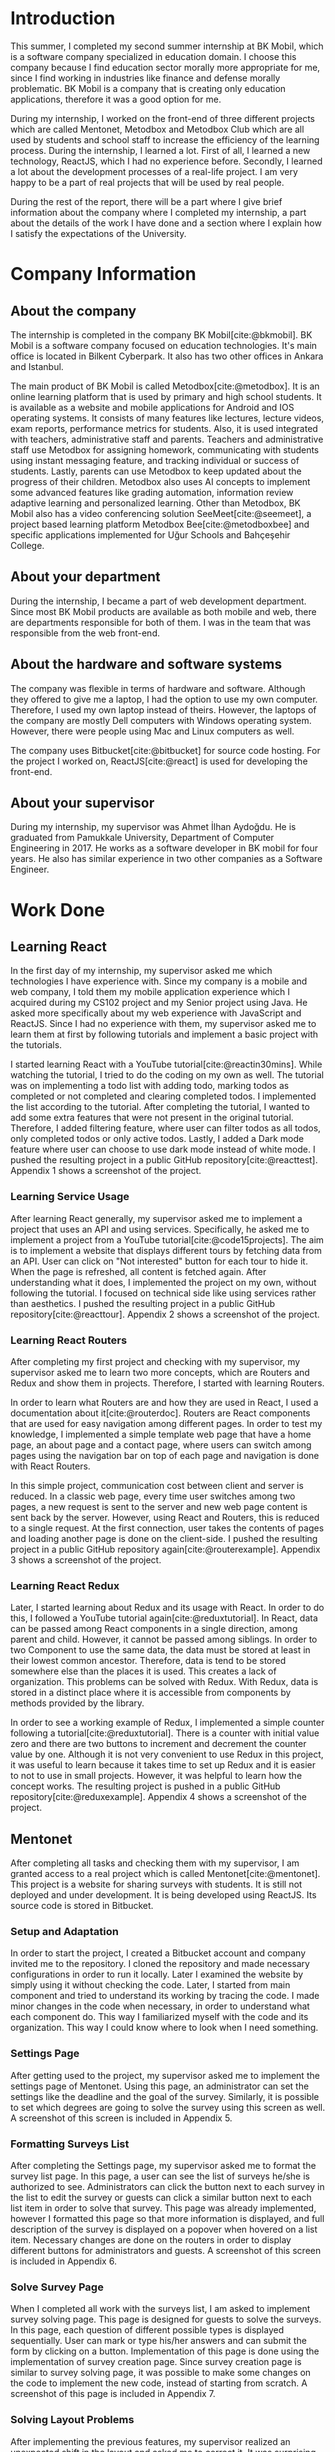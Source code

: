 #+bibliography: references.bib

* Introduction

  # In this section make an introduction to your report and give brief information about where you
  # have done your training (more info about that will be given in the next section) and your
  # motivation for choosing this place. Briefly summarize the work you have done, the motivation
  # behind your work, and the significance of the work you have done in the overall project.
  # Please remove these explanations in this template after you read them or while you are writing
  # your report. These explanations are marked with yellow color like here. Make sure you read and
  # correct your report a few times after you write it.
  # Please modify the parts that are marked with green color in this template according to your case
  # (for example in the Cover Page).
  # You need to be careful about putting references to the end of the report and citing them
  # properly in the text like the example just here [2,4,5,10]. You can cite a single reference like
  # this [3].
  # Please make sure you follow a good writing style while writing your report. There are a lot of
  # resources in Internet and Library about academic/report writing in English language. Information
  # about some writing resources that you can benefit are added to the reference list at the end
  # [1,2,3,4,12,13].
  # Please also explain the organization of the rest of the report in the last paragraph of this
  # section.

  This summer, I completed my second summer internship at BK Mobil, which is a software company
  specialized in education domain. I choose this company because I find education sector morally
  more appropriate for me, since I find working in industries like finance and defense morally
  problematic. BK Mobil is a company that is creating only education applications, therefore it was
  a good option for me.

  During my internship, I worked on the front-end of three different projects which are called
  Mentonet, Metodbox and Metodbox Club which are all used by students and school staff to increase
  the efficiency of the learning process. During the internship, I learned a lot. First of all, I
  learned a new technology, ReactJS, which I had no experience before. Secondly, I learned a lot
  about the development processes of a real-life project. I am very happy to be a part of real
  projects that will be used by real people.

  During the rest of the report, there will be a part where I give brief information about the
  company where I completed my internship, a part about the details of the work I have done and a
  section where I explain how I satisfy the expectations of the University.

* Company Information

** About the company

   The internship is completed in the company BK Mobil[cite:@bkmobil]. BK Mobil is a software
   company focused on education technologies. It's main office is located in Bilkent Cyberpark. It
   also has two other offices in Ankara and Istanbul.

   The main product of BK Mobil is called Metodbox[cite:@metodbox]. It is an online learning
   platform that is used by primary and high school students. It is available as a website and
   mobile applications for Android and IOS operating systems. It consists of many features like
   lectures, lecture videos, exam reports, performance metrics for students. Also, it is used
   integrated with teachers, administrative staff and parents. Teachers and administrative staff use
   Metodbox for assigning homework, communicating with students using instant messaging feature, and
   tracking individual or success of students. Lastly, parents can use Metodbox to keep updated
   about the progress of their children. Metodbox also uses AI concepts to implement some advanced
   features like grading automation, information review adaptive learning and personalized
   learning. Other than Metodbox, BK Mobil also has a video conferencing solution
   SeeMeet[cite:@seemeet], a project based learning platform Metodbox Bee[cite:@metodboxbee] and
   specific applications implemented for Uğur Schools and Bahçeşehir College.

** About your department

   During the internship, I became a part of web development department. Since most BK Mobil
   products are available as both mobile and web, there are departments responsible for both of
   them. I was in the team that was responsible from the web front-end.

** About the hardware and software systems

   The company was flexible in terms of hardware and software. Although they offered to give me a
   laptop, I had the option to use my own computer. Therefore, I used my own laptop instead of
   theirs. However, the laptops of the company are mostly Dell computers with Windows operating
   system. However, there were people using Mac and Linux computers as well.

   The company uses Bitbucket[cite:@bitbucket] for source code hosting. For the project I worked on,
   ReactJS[cite:@react] is used for developing the front-end.

** About your supervisor

   During my internship, my supervisor was Ahmet İlhan Aydoğdu. He is graduated from Pamukkale
   University, Department of Computer Engineering in 2017. He works as a software developer in
   BK mobil for four years. He also has similar experience in two other companies as a Software
   Engineer.
   # The supervisor’s name and job title, along with his or her university and department and year of graduation must be stated here.

* Work Done
  # This section can have one or more subsections. It is up to you. But this section should be detailed enough.

** Learning React

   In the first day of my internship, my supervisor asked me which technologies I have experience
   with. Since my company is a mobile and web company, I told them my mobile application experience
   which I acquired during my CS102 project and my Senior project using Java. He asked more
   specifically about my web experience with JavaScript and ReactJS. Since I had no experience with
   them, my supervisor asked me to learn them at first by following tutorials and implement a basic
   project with the tutorials.

   I started learning React with a YouTube tutorial[cite:@reactin30mins]. While watching the
   tutorial, I tried to do the coding on my own as well. The tutorial was on implementing a todo
   list with adding todo, marking todos as completed or not completed and clearing completed
   todos. I implemented the list according to the tutorial. After completing the tutorial, I wanted
   to add some extra features that were not present in the original tutorial. Therefore, I added
   filtering feature, where user can filter todos as all todos, only completed todos or only active
   todos. Lastly, I added a Dark mode feature where user can choose to use dark mode instead of
   white mode. I  pushed the resulting project in a public GitHub
   repository[cite:@reacttest]. Appendix 1 shows a screenshot of the project.

*** Learning Service Usage
    After learning React generally, my supervisor asked me to implement a project that uses an API
    and using services. Specifically, he asked me to implement a project from a YouTube
    tutorial[cite:@code15projects]. The aim is to implement a website that displays different tours
    by fetching data from an API. User can click on "Not interested" button for each tour to hide
    it. When the page is refreshed, all content is fetched again. After understanding what it does,
    I implemented the project on my own, without following the tutorial. I focused on technical side
    like using services rather than aesthetics. I pushed the resulting project in a public GitHub
    repository[cite:@reacttour]. Appendix 2 shows a screenshot of the project.

*** Learning React Routers
    After completing my first project and checking with my supervisor, my supervisor asked me to
    learn two more concepts, which are Routers and Redux and show them in projects. Therefore, I
    started with learning Routers.

    In order to learn what Routers are and how they are used in React, I used a documentation about
    it[cite:@routerdoc]. Routers are React components that are used for easy navigation among
    different pages. In order to test my knowledge, I implemented a simple template web page that
    have a home page, an about page and a contact page, where users can switch among pages using the
    navigation bar on top of each page and navigation is done with React Routers.

    In this simple project, communication cost between client and server is reduced. In a classic
    web page, every time user switches among two pages, a new request is sent to the server and new
    web page content is sent back by the server. However, using React and Routers, this is reduced
    to a single request. At the first connection, user takes the contents of pages and loading
    another page is done on the client-side. I pushed the resulting project in a public GitHub
    repository again[cite:@routerexample]. Appendix 3 shows a screenshot of the project.

*** Learning React Redux
    Later, I started learning about Redux and its usage with React. In order to do this, I followed
    a YouTube tutorial again[cite:@reduxtutorial]. In React, data can be passed among React
    components in a single direction, among parent and child. However, it cannot be passed among
    siblings. In order to two Component to use the same data, the data must be stored at least in
    their lowest common ancestor. Therefore, data is tend to be stored somewhere else than the
    places it is used. This creates a lack of organization. This problems can be solved with
    Redux. With Redux, data is stored in a distinct place where it is accessible from components by
    methods provided by the library.

    In order to see a working example of Redux, I implemented a simple counter following a
    tutorial[cite:@reduxtutorial]. There is a counter with initial value zero and there are two
    buttons to increment and decrement the counter value by one. Although it is not very convenient
    to use Redux in this project, it was useful to learn because it takes time to set up Redux and
    it is easier to not to use in small projects. However, it was helpful to learn how the concept
    works. The resulting project is pushed in a public GitHub
    repository[cite:@reduxexample]. Appendix 4 shows a screenshot of the project.

** Mentonet
   After completing all tasks and checking them with my supervisor, I am granted access to a real
   project which is called Mentonet[cite:@mentonet]. This project is a website for sharing surveys
   with students. It is still not deployed and under development. It is being developed using
   ReactJS. Its source code is stored in Bitbucket.

*** Setup and Adaptation
    In order to start the project, I created a Bitbucket account and company invited me to the
    repository. I cloned the repository and made necessary configurations in order to run it
    locally. Later I examined the website by simply using it without checking the code. Later, I
    started from main component and tried to understand its working by tracing the code. I made
    minor changes in the code when necessary, in order to understand what each component do. This
    way I familiarized myself with the code and its organization. This way I could know where to
    look when I need something.

*** Settings Page
    After getting used to the project, my supervisor asked me to implement the settings page of
    Mentonet. Using this page, an administrator can set the settings like the deadline and the goal
    of the survey. Similarly, it is possible to set which degrees are going to solve the survey
    using this screen as well. A screenshot of this screen is included in Appendix 5.

*** Formatting Surveys List
    After completing the Settings page, my supervisor asked me to format the survey list page. In
    this page, a user can see the list of surveys he/she is authorized to see. Administrators can
    click the button next to each survey in the list to edit the survey or guests can click a
    similar button next to each list item in order to solve that survey. This page was already
    implemented, however I formatted this page so that more information is displayed, and full
    description of the survey is displayed on a popover when hovered on a list item. Necessary
    changes are done on the routers in order to display different buttons for administrators and
    guests. A screenshot of this screen is included in Appendix 6.

*** Solve Survey Page
    When I completed all work with the surveys list, I am asked to implement survey solving
    page. This page is designed for guests to solve the surveys. In this page, each question of
    different possible types is displayed sequentially. User can mark or type his/her answers and
    can submit the form by clicking on a button. Implementation of this page is done using the
    implementation of survey creation page. Since survey creation page is similar to survey solving
    page, it was possible to make some changes on the code to implement the new code, instead of
    starting from scratch. A screenshot of this page is included in Appendix 7.

*** Solving Layout Problems
    After implementing the previous features, my supervisor realized an unexpected shift in the
    layout and asked me to correct it. It was surprising because I did not do anything about the
    layout. I switched back to my previous commits to understand where exactly the problem
    occurs. After finding the commit the error started to occur, we tried to figure out why it is
    broken. I compared execution of previous version with current one. I copied and pasted each line
    of code to new version and figured out which line exactly was the problem and solved
    it. Appendix 8 shows a screenshot of the layout problem that is solved.

** Metodbox
   When the above tasks were completed, my supervisor asked me to move to another project, called
   Metodbox. Because Mentonet was a new project and there were a lot of decisions that must be done
   beforehand. Therefore, I moved to Mentonet. Mentonet is also a React project. As explained in the
   company information part, it is an AI based learning platform. It is used by many students and
   teachers from different schools.

*** Adaptation to the Project
    After being authorized to the code, I cloned the repository and made necessary configurations to
    run it locally. Similar to what I did in the previous project Mentonet, I followed the code and
    tried to understand the code. Shortly, the first task of my project is assigned to me.

*** Selected Week Homeworks Does Not Update Bug
    The first task that is assigned to me was to solve a small bug. In the system, there is a user
    interface where user selects a week from the calendar and the homeworks of that week is
    displayed. However, this function were not working and only the homeworks of the current week
    was displayed due to a bug. My task was to solve this bug. In order to do this, I tracked the
    code to the place where the calendar is defined. Later I printed the necessary variables to
    understand what was the problem and realized that a particular variable was always returning
    empty. Later, I followed the variable starting from its definition and each change of
    it. Finally, I found the place where the error occurs and solved it. Although the total change I
    made was around five lines of code, it took me hours to figure out the problem before making the
    necessary change. A screenshot of this page is included in Appendix 9.

*** Class Card Modifications
    After solving my first bug of the project, I am asked to make two more changes. These were due
    to a user interface where users see their classes of the day. In this screen, on the corner of
    each class, there were information about it as "Not started yet", "Ongoing" or
    "Completed". However, according to the requirements, this information need to be visible only
    for students but not teachers. Therefore, it should be absent in the case of a teacher
    account. Similarly, there are badges on the bottom of each class card which shows progress of
    students by colors. It appears in gray if student has no progress, in blue if student is started
    but not completed yet, in green if student completed the task. However, in teachers, all the
    badges appear in gray because teacher does not have progress. My task is to make them all orange
    in the teacher dashboard. Similar to previous task, I tracked the code to the place where the
    component is defined and added a user type control to define the color and the existence of
    badges. Screenshot of student page and both old and new versions are in Appendix 10;

*** Metodbox Club
    After completing the previous parts, I moved to a new project called Metodbox Club. Although it
    is a separate project, it can be considered as a part of Metodbox due to their integration and
    together use. Using Metodbox Club, student clubs of schools are organized and managed
    easily. Using Metodbox Club, administrators can decide which clubs will be opened and they can
    organize them under categories, sub-categories and groups. Also they can decide on which clubs
    will be active for each semester. Teachers can be assigned to clubs, new clubs can be generated
    or existing clubs can be deleted etc. Similarly, teachers can manage the clubs they are
    responsible of using Metodbox Club. Lastly, students can select and enroll clubs using Metodbox
    Club. It is still under development but it is expected to complete it before the Fall semester
    begins.

**** Club Creation Page
     As my first task, I am asked to design the club creation screen. In this screen, an
     administrator needs to type the club information like name, grades that are able to join that
     club, description etc. This way, custom clubs can be generated. I designed this page as shown
     in Appendix 11. Later, I am asked to do the necessary API connections with back-end. To do
     this, I am asked to install Postman[cite:@postman]. I installed and learned to send requests
     with it. After trying and testing requests with Postman, I embedded the requests into code and
     made it work. Page is taking category, subcategory and group names that are shown in the
     screenshot are taken from API via a GET request as well as grade options under the drop-down
     menu. Similarly, the collected information is sent to the API via a POST request to create a
     new club. Lastly, when user tries to cancel club creation, it is asked to the user whether
     he/she is sure or not.

**** File Upload
     After creating a new club, users can upload files to it. This way necessary club documentation
     is shared with students and teachers. In order to do this, I designed a file upload page as
     shown in Appendix 12. It was possible to select a file using this page however due to the
     problems in the API, it was not possible to send it to the server.

**** Catalog Page
     Catalog page is the page where administrator can see a list of clubs. In this list, he/she can
     filter the clubs by category, subcategory, group or grade. Filtering is done on the client side
     since API does not provide a function to fetch clubs with filters. By selecting a season and
     semester and clicking the checkbox next to a club, he/she can enable or disable that club for
     that semester. Lastly, he/she can preview and edit a club by clicking the eye button next to
     it. This page is designed and made working by doing necessary API connections. A screenshot of
     this page is included in Appendix 13.

**** Club Edit
     When a club is selected to edit from the catalog, club edit page is displayed. This page is
     actually exactly the same as create club page. However, in this case fields are not empty but
     they have default values. Therefore, instead of creating a new page, I edited the club create
     page by passing a club ID parameter. If there is no parameter passed to page, the fields come
     empty and results are sent via a POST request. However, if parameter is passed, the information
     of the club is fetched via e GET request and when clicked on save button, result is sent with a
     PUT request instead of POST to update values.

**** Modifications in Categories Page
     Categories Page shows categories, subcategories and groups in a hierarchical view as shown in
     Appendix 14. Some modifications are done in this page as described below.

***** Add Club Button
      Next to each group item, a plus button is added. When this button is clicked, club creation
      page opens with the information of that category, subcategory and group.

***** Category Setting Button
      Next to each category, a settings button is added. When this button is clicked, a Modal Box
      pops up and it is possible to manage settings of that category in this Modal Box.

***** Category Settings Modal Box
      In this modal box, it is possible to select the lower and upper limits of clubs that can be
      joined from a particular category. A screenshot of this page is included in Appendix 15. After
      collecting the necessary information and getting the button click, it sends the information
      collected to the API. This page appears whenever settings button is clicked on categories page.

* Performance and Outcomes
  # You must have all these sections in your report.

** Solving Complex Engineering Problems

** Recognizing Ethical and Professional Responsibilities

   During my internship, I faced some ethical and professional responsibilities. I understood these
   responsibilities and followed them during my internship.

*** Ethical Responsibilities

    While implementing the tasks that are assigned to me, ethical responsibilities are followed. For
    example, while implementing Mentonet, although there are easier ways to do something, the most
    efficient way is searched. This way unnecessary resource usage is prevented. This way the users
    can reach the content provided with small amount of data, battery, CPU usage etc. This is an
    ethical responsibility of the developer against both the users and the nature. For example,
    instead of sending request for each page each time, routers are used and navigation among pages
    is done on client side. This way the communication cost is reduced.

*** Professional Responsibilities

    Similarly, I had professional responsibilities too. For example, while writing code, I tried to
    make it as readable as possible. Since I am not the only person that is working on this project
    and I am only an intern, the project will be maintained by other people. Therefore, leaving them
    a readable code increases their productivity and this is my responsibility to the company. In
    order to keep the code readable, I tried to make variable names as self-explanatory as
    possible and write components in an organized way. I tried to follow code conventions and
    organization styles I face while reading the code. As another professional responsibility, I
    protected the company code and I did not share any company code or document with people that are
    outside of the company.


** Making Informed Judgments

   In his alienation theory, Marx says that working class is alienated to their own labor due
   to the capitalist market and society. This alienation is due to the fact that the working class
   is selling their labor to the bourgeoisie and they have no right on the resulting
   product. Therefore, the real meaning, results, and impacts of the product produced are apart from
   the consciousness of the worker. Worker has to sell his/her labor by doing whatever he/she is
   asked for without questioning in order to earn a small amount of salary. Workers are simply gears
   of a machine and not more. Acting like engineers are people that always question things cannot
   hide the fact that engineers and engineering interns are simply workers. Therefore, someone tells
   us to do something and we do it.

   Informed judgments require information as name suggests. However, the information required to
   make such judgments are hidden from the worker in case of capitalism. Similarly, due to the same
   alienation, interns who are workers are unable to make high level decisions. Interns can only
   make low level decisions like using switch-case instead of if-else or changing the color of a
   button. Not surprisingly, these low level decisions have no social, economical, global or
   environmental impacts. The high-level decisions are done by someone else and a mock-up hiding
   this high-level decisions is provided to us so that we are limited to the decisions made to
   people on top of us.

** Acquiring New Knowledge by Using Appropriate Learning Strategies

   The tools that are used during my internship mostly were not familiar to me. Before my
   internship, I had no experience with web development and ReactJS. Therefore, I was not qualified
   enough to contribute to a real project. Therefore I am asked to learn React by my
   supervisor. Also, I learned sub-concepts of React by implementing small projects. In order to do
   this, I used YouTube videos. However, instead of simply watching a video, I made the
   implementation and even took them further. This was the main strategy I used for learning.

** Applying New Knowledge As Needed

   The knowledge learned and explained in the previous section are used during the tasks assigned to
   me. Programming with React, which was a new skill for me was used in real-life project called
   Mentonet and Metodbox. Sub-concepts like Redux and Routers are also very useful in both
   projects. The transitions between pages are implemented in an organized and readable way using
   React routers. Similarly, the communication between front-end and back-end are handled using
   Redux with a similar organized and readable approach.

* Conclusions
  # Here you will write your conclusions. You can discuss your training and the company as
  # well. Give a summary of the most important things you learned.

  In conclusion, I had a good internship experience this summer. I became a part of a real team and
  observed the good and bad sides of the working environment. I learned the differences between
  university and industry. The expectations of the industry is much different compared to the
  expectations of the university. Similarly, I had many team work experience which are very
  different from the university group projects. Working in a company was much more planned,
  organized and professional. Lastly, I realized how important was the knowledge I learned in
  university in working life.

* Appendices

** Appendix 1
*** A screenshot of Todo-List project
    [[./Images/Learning/todo_list.png]]


** Appendix 2
*** A screenshot of Tours project
    [[./Images/Learning/tours.png]]

** Appendix 3

*** A screenshot of example Router project
    [[./Images/Learning/router_example.png]]


** Appendix 4
*** A screenshot of example Redux project
    [[./Images/Learning/redux_counter.png]]

** Appendix 5
*** A screenshot of Mentonet settings page
    [[./Images/Mentonet/settings_page.png]]

** Appendix 6
*** A screenshot of Mentonet survey list page
    [[./Images/Mentonet/survey_list.png]]

** Appendix 7
*** A screenshot of Mentonet survey solving screen
    [[./Images/Mentonet/survey_solve.png]]

** Appendix 8
*** A screenshot of the layout problem that is solved in Mentonet
    [[./Images/Mentonet/layout_problem.png]]

** Appendix 9
*** A screenshot of Metodbox selected week homeworks page
    [[./Images/Metodbox/calendar_homeworks.png]]

** Appendix 10

*** A screenshot of Metodbox student classes page
    [[./Images/Metodbox/student_classes.png]]
*** A screenshot of Metodbox teacher classes page without the modifications
    [[./Images/Metodbox/teacher_classes_previous.png]]
*** A screenshot of Metodbox teacher classes page with modifications
    [[./Images/Metodbox/teacher_classes_completed.png]]

** Appendix 11

*** A screenshot of club creation page of Metodbox Club
    [[./Images/Metodbox/MetodboxClub/create_club.png]]

** Appendix 12

*** A screenshot of club file upload page of Metodbox Club
    [[./Images/Metodbox/MetodboxClub/upload_file.png]]

** Appendix 13

*** A screenshot of Metodbox Club catalog page
    [[./Images/Metodbox/MetodboxClub/catalog.png]]
** Appendix 14

*** A screenshot of Metodbox Club categories page
    [[./Images/Metodbox/MetodboxClub/categories.png]]

** Appendix 15

*** A screenshot of Metodbox Club category settings modal box
    [[./Images/Metodbox/MetodboxClub/category_settings.png]]
